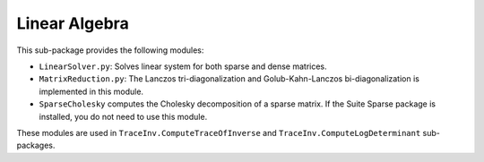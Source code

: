==============
Linear Algebra
==============

This sub-package provides the following modules:

* ``LinearSolver.py``: Solves linear system for both sparse and dense matrices.
* ``MatrixReduction.py``: The Lanczos tri-diagonalization and Golub-Kahn-Lanczos bi-diagonalization is implemented in this module.
* ``SparseCholesky`` computes the Cholesky decomposition of a sparse matrix. If the Suite Sparse package is installed, you do not need to use this module.

These modules are used in ``TraceInv.ComputeTraceOfInverse`` and ``TraceInv.ComputeLogDeterminant`` sub-packages.
